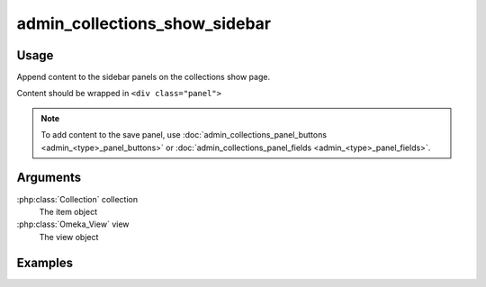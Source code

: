 ##############################
admin_collections_show_sidebar
##############################

.. versionadded:: 2.1

*****
Usage
*****

Append content to the sidebar panels on the collections show page.

Content should be wrapped in ``<div class="panel">``


.. note::
    
    To add content to the save panel, use :doc:`admin_collections_panel_buttons <admin_<type>_panel_buttons>` or :doc:`admin_collections_panel_fields <admin_<type>_panel_fields>`.

*********
Arguments
*********

:php:class:`Collection` collection
    The item object

:php:class:`Omeka_View` view
    The view object


********
Examples
********


